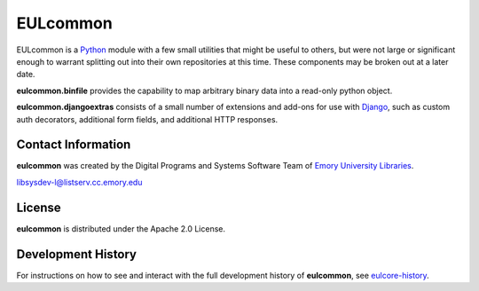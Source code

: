 EULcommon
=========

   
.. image:: https://pypip.in/version/eulcommon/badge.png  
   :target: https://pypi.python.org/pypi/eulcommon

.. image:: https://pypip.in/license/eulcommon/badge.png

.. image:: https://pypip.in/download/eulcommon/badge.png

EULcommon is a `Python <http://www.python.org/>`_ module with a few
small utilities that might be useful to others, but were not large or
significant enough to warrant splitting out into their own
repositories at this time.  These components may be broken out at a
later date.

**eulcommon.binfile** provides the capability to map arbitrary binary
data into a read-only python object.

**eulcommon.djangoextras** consists of a small number of extensions
and add-ons for use with `Django <https://www.djangoproject.com/>`_,
such as custom auth decorators, additional form fields, and additional
HTTP responses.


Contact Information
-------------------

**eulcommon** was created by the Digital Programs and Systems Software
Team of `Emory University Libraries <http://web.library.emory.edu/>`_.

libsysdev-l@listserv.cc.emory.edu


License
-------
**eulcommon** is distributed under the Apache 2.0 License.


Development History
-------------------

For instructions on how to see and interact with the full development
history of **eulcommon**, see
`eulcore-history <https://github.com/emory-libraries/eulcore-history>`_.
